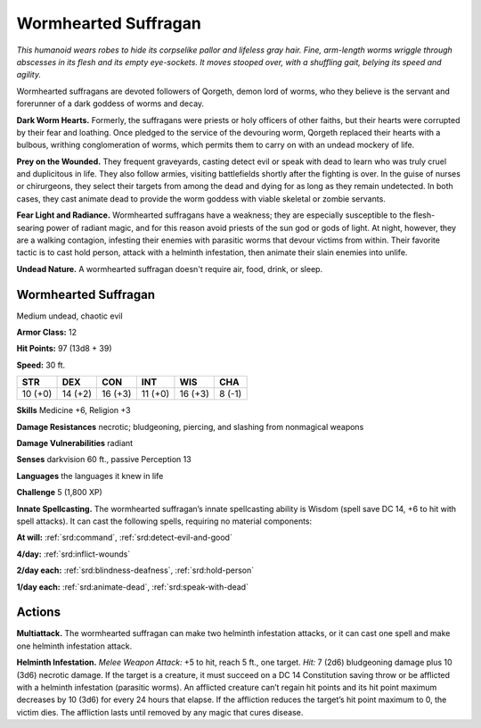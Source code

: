 
.. _tob:wormhearted-suffragan:

Wormhearted Suffragan
---------------------

*This humanoid wears robes to hide its corpselike pallor and lifeless
gray hair. Fine, arm-length worms wriggle through abscesses in
its flesh and its empty eye-sockets. It moves stooped over, with a
shuffling gait, belying its speed and agility.*

Wormhearted suffragans are devoted followers of Qorgeth,
demon lord of worms, who they believe is the servant and
forerunner of a dark goddess of worms and decay.

**Dark Worm Hearts.** Formerly, the suffragans were priests
or holy officers of other faiths, but their hearts were corrupted
by their fear and loathing. Once pledged to the service of the
devouring worm, Qorgeth replaced their hearts with a bulbous,
writhing conglomeration of worms, which permits them to
carry on with an undead mockery of life.

**Prey on the Wounded.** They frequent graveyards, casting
detect evil or speak with dead to learn who was truly cruel and
duplicitous in life. They also follow armies, visiting battlefields
shortly after the fighting is over. In the guise of nurses or
chirurgeons, they select their targets from among the dead
and dying for as long as they remain undetected. In both cases,
they cast animate dead to provide the worm goddess with viable
skeletal or zombie servants.

**Fear Light and Radiance.** Wormhearted suffragans have
a weakness; they are especially susceptible to the flesh-searing
power of radiant magic, and for this reason avoid priests of the
sun god or gods of light. At night, however, they are a walking
contagion, infesting their enemies with parasitic worms that
devour victims from within. Their favorite tactic is to cast hold
person, attack with a helminth infestation, then animate their
slain enemies into unlife.

**Undead Nature.** A wormhearted suffragan doesn't require
air, food, drink, or sleep.

Wormhearted Suffragan
~~~~~~~~~~~~~~~~~~~~~

Medium undead, chaotic evil

**Armor Class:** 12

**Hit Points:** 97 (13d8 + 39)

**Speed:** 30 ft.

+-----------+-----------+-----------+-----------+-----------+-----------+
| STR       | DEX       | CON       | INT       | WIS       | CHA       |
+===========+===========+===========+===========+===========+===========+
| 10 (+0)   | 14 (+2)   | 16 (+3)   | 11 (+0)   | 16 (+3)   | 8 (-1)    |
+-----------+-----------+-----------+-----------+-----------+-----------+

**Skills** Medicine +6, Religion +3

**Damage Resistances** necrotic; bludgeoning, piercing, and
slashing from nonmagical weapons

**Damage Vulnerabilities** radiant

**Senses** darkvision 60 ft., passive Perception 13

**Languages** the languages it knew in life

**Challenge** 5 (1,800 XP)

**Innate Spellcasting.** The wormhearted suffragan’s
innate spellcasting ability is Wisdom (spell
save DC 14, +6 to hit with spell attacks). It
can cast the following spells, requiring no
material components:

**At will:** :ref:`srd:command`, :ref:`srd:detect-evil-and-good`

**4/day:** :ref:`srd:inflict-wounds`

**2/day each:** :ref:`srd:blindness-deafness`, :ref:`srd:hold-person`

**1/day each:** :ref:`srd:animate-dead`, :ref:`srd:speak-with-dead`

Actions
~~~~~~~

**Multiattack.** The wormhearted suffragan can make two
helminth infestation attacks, or it can cast one spell and make
one helminth infestation attack.

**Helminth Infestation.** *Melee Weapon Attack:* +5 to hit, reach 5
ft., one target. *Hit:* 7 (2d6) bludgeoning damage plus 10 (3d6)
necrotic damage. If the target is a creature, it must succeed
on a DC 14 Constitution saving throw or be afflicted with a
helminth infestation (parasitic worms). An afflicted creature
can’t regain hit points and its hit point maximum decreases by
10 (3d6) for every 24 hours that elapse. If the affliction reduces
the target’s hit point maximum to 0, the victim dies. The
affliction lasts until removed by any magic that cures disease.
